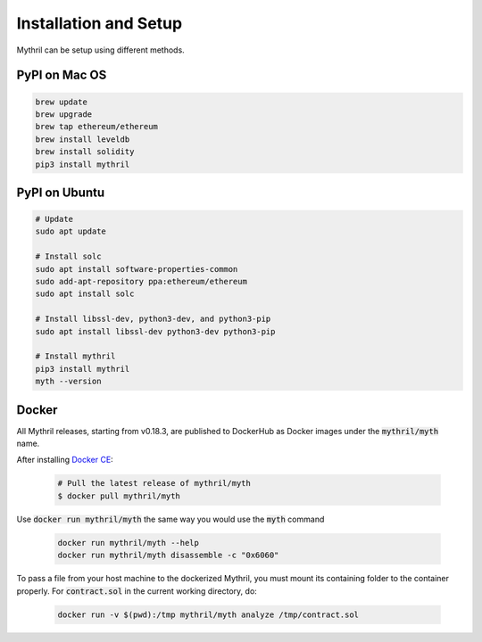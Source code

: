 Installation and Setup
======================

Mythril can be setup using different methods.

**************
PyPI on Mac OS
**************

.. code-block:: bash

   brew update
   brew upgrade
   brew tap ethereum/ethereum
   brew install leveldb
   brew install solidity
   pip3 install mythril


**************
PyPI on Ubuntu
**************

.. code-block:: bash

   # Update
   sudo apt update

   # Install solc
   sudo apt install software-properties-common
   sudo add-apt-repository ppa:ethereum/ethereum
   sudo apt install solc

   # Install libssl-dev, python3-dev, and python3-pip
   sudo apt install libssl-dev python3-dev python3-pip

   # Install mythril
   pip3 install mythril
   myth --version


******
Docker
******

All Mythril releases, starting from v0.18.3, are published to DockerHub as Docker images under the :code:`mythril/myth` name.

After installing `Docker CE <https://docs.docker.com/install/>`_:

   .. code-block:: bash

      # Pull the latest release of mythril/myth
      $ docker pull mythril/myth

Use :code:`docker run mythril/myth` the same way you would use the :code:`myth` command

   .. code-block:: bash

      docker run mythril/myth --help
      docker run mythril/myth disassemble -c "0x6060"

To pass a file from your host machine to the dockerized Mythril, you must mount its containing folder to the container properly. For :code:`contract.sol` in the current working directory, do:

   .. code-block:: bash

      docker run -v $(pwd):/tmp mythril/myth analyze /tmp/contract.sol
